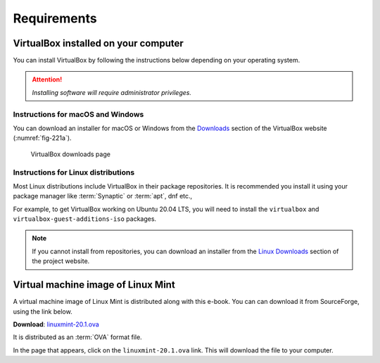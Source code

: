 Requirements
============

VirtualBox installed on your computer
-------------------------------------
You can install VirtualBox by following the
instructions below depending on your
operating system.

.. attention::

   *Installing software will require administrator
   privileges.*

Instructions for macOS and Windows
..................................
You can download an installer for macOS or Windows
from the `Downloads <https://www.virtualbox.org/wiki/Downloads>`__
section of the VirtualBox website (:numref:`fig-221a`).

.. _fig-221a:

.. figure:: images/virtualbox-downloads.png

   VirtualBox downloads page

Instructions for Linux distributions
....................................
Most Linux distributions include VirtualBox in their
package repositories. It is recommended you install it
using your package manager like :term:`Synaptic` or
:term:`apt`, dnf etc.,

For example, to get VirtualBox working on Ubuntu 20.04 LTS,
you will need to install the ``virtualbox`` and
``virtualbox-guest-additions-iso`` packages.

.. note::

   If you cannot install from repositories,
   you can download an installer from the
   `Linux Downloads <https://www.virtualbox.org/wiki/Linux_Downloads>`__
   section of the project website.

Virtual machine image of Linux Mint
-----------------------------------
A virtual machine image of Linux Mint is distributed along
with this e-book. You can can download it from SourceForge,
using the link below.

**Download**: `linuxmint-20.1.ova`_

It is distributed as an :term:`OVA` format file.

In the page that appears, click on the
``linuxmint-20.1.ova`` link. This will download the
file to your computer.

.. links

.. _linuxmint-20.1.ova: https://sourceforge.net/projects/linuxforbiologists/files/linuxmint-20.1/
